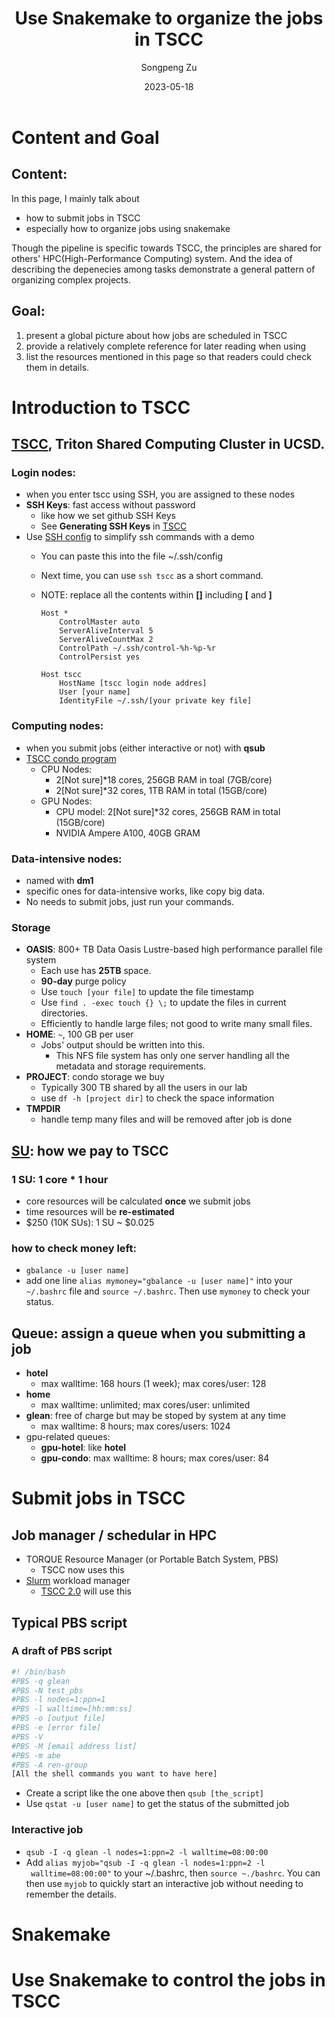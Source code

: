 #+TITLE: Use Snakemake to organize the jobs in TSCC
#+author: Songpeng Zu
#+date: 2023-05-18
#+OPTIONS: toc:3
#+STARTUP: indent

* Content and Goal
** Content:
In this page, I mainly talk about
- how to submit jobs in TSCC
- especially how to organize jobs using snakemake
Though the pipeline is specific towards TSCC, the principles are
shared for others' HPC(High-Performance Computing) system. And the
idea of describing the depenecies among tasks demonstrate a general
pattern of organizing complex projects.
** Goal:
1. present a global picture about how jobs are scheduled in TSCC
2. provide a relatively complete reference for later reading when using
3. list the resources mentioned in this page so that readers could
  check them in details.
* Introduction to TSCC
** [[https://www.sdsc.edu/services/hpc/tscc/index.html][TSCC]], Triton Shared Computing Cluster in UCSD.
*** Login nodes:
- when you enter tscc using SSH, you are assigned to these nodes
- *SSH Keys*: fast access without password
  - like how we set github SSH Keys
  - See *Generating SSH Keys* in [[https://www.sdsc.edu/support/user_guides/tscc.html][TSCC]]
- Use [[https://www.ssh.com/academy/ssh/config][SSH config]] to simplify ssh commands with a demo
  - You can paste this into the file ~/.ssh/config
  - Next time, you can use =ssh tscc= as a short command.
  - NOTE: replace all the contents within *[]* including *[* and *]*
  #+BEGIN_SRC ssh
    Host *
        ControlMaster auto
        ServerAliveInterval 5
        ServerAliveCountMax 2
        ControlPath ~/.ssh/control-%h-%p-%r
        ControlPersist yes

    Host tscc
        HostName [tscc login node addres]
        User [your name]
        IdentityFile ~/.ssh/[your private key file]
  #+END_SRC
*** Computing nodes:
- when you submit jobs (either interactive or not) with *qsub*
- [[https://www.sdsc.edu/services/hpc/tscc/condo_details.html][TSCC condo program]]
  - CPU Nodes:
    - 2[Not sure]*18 cores, 256GB RAM in toal (7GB/core)
    - 2[Not sure]*32 cores, 1TB RAM in total (15GB/core)
  - GPU Nodes:
    - CPU model: 2[Not sure]*32 cores, 256GB RAM in total (15GB/core)
    - NVIDIA Ampere A100, 40GB GRAM
*** Data-intensive nodes:
- named with *dm1*
- specific ones for data-intensive works, like copy big data.
- No needs to submit jobs, just run your commands.
*** Storage
- *OASIS*: 800+ TB Data Oasis Lustre-based high performance parallel
  file system
  - Each use has *25TB* space.
  - *90-day* purge policy
  - Use =touch [your file]= to update the file timestamp
  - Use =find . -exec touch {} \;= to update the files in current
    directories.
  - Efficiently to handle large files; not good to write many small
    files.
- *HOME*: =~=, 100 GB per user
  - Jobs' output should be written into this.
    - This NFS file system has only one server handling all the
      metadata and storage requirements.
- *PROJECT*: condo storage we buy
  - Typically 300 TB shared by all the users in our lab
  - use =df -h [project dir]= to check the space information
- *TMPDIR*
  - handle temp many files and will be removed after job is done
** [[https://www.sdsc.edu/services/hpc/tscc/hotel_details.html][SU]]: how we pay to TSCC
*** 1 SU: 1 core * 1 hour
- core resources will be calculated *once* we submit jobs
- time resources will be *re-estimated*
- $250 (10K SUs): 1 SU ~ $0.025
*** how to check money left:
- =gbalance -u [user name]=
- add one line ~alias mymoney="gbalance -u [user name]"~ into your
  =~/.bashrc= file and ~source ~/.bashrc~. Then use ~mymoney~ to
  check your status.
** Queue: assign a queue when you submitting a job
- *hotel*
  - max walltime: 168 hours (1 week); max cores/user: 128
- *home*
  - max walltime: unlimited; max cores/user: unlimited
- *glean*: free of charge but may be stoped by system at any time
  - max walltime: 8 hours; max cores/users: 1024
- gpu-related queues:
  - *gpu-hotel*: like *hotel*
  - *gpu-condo*: max walltime: 8 hours; max cores/user: 84
* Submit jobs in TSCC
** Job manager / schedular in HPC
- TORQUE Resource Manager (or Portable Batch System, PBS)
  - TSCC now uses this
- [[https://slurm.schedmd.com/documentation.html][Slurm]] workload manager
  - [[https://www.youtube.com/watch?v=qf3iMO4wer8][TSCC 2.0]] will use this
** Typical PBS script
*** A draft of PBS script
#+BEGIN_SRC bash
#! /bin/bash
#PBS -q glean
#PBS -N test_pbs
#PBS -l nodes=1:ppn=1
#PBS -l walltime=[hh:mm:ss]
#PBS -o [output file]
#PBS -e [error file]
#PBS -V
#PBS -M [email address list]
#PBS -m abe
#PBS -A ren-group
[All the shell commands you want to have here]
#+END_SRC
- Create a script like the one above then =qsub [the_script]=
- Use =qstat -u [user name]= to get the status of the submitted job
*** Interactive job
- =qsub -I -q glean -l nodes=1:ppn=2 -l walltime=08:00:00=
- Add ~alias myjob="qsub -I -q glean -l nodes=1:ppn=2 -l
  walltime=08:00:00"~ to your ~/.bashrc, then =source ~./bashrc=.
  You can then use =myjob= to quickly start an interactive job
  without needing to remember the details.
* Snakemake
* Use Snakemake to control the jobs in TSCC

   
